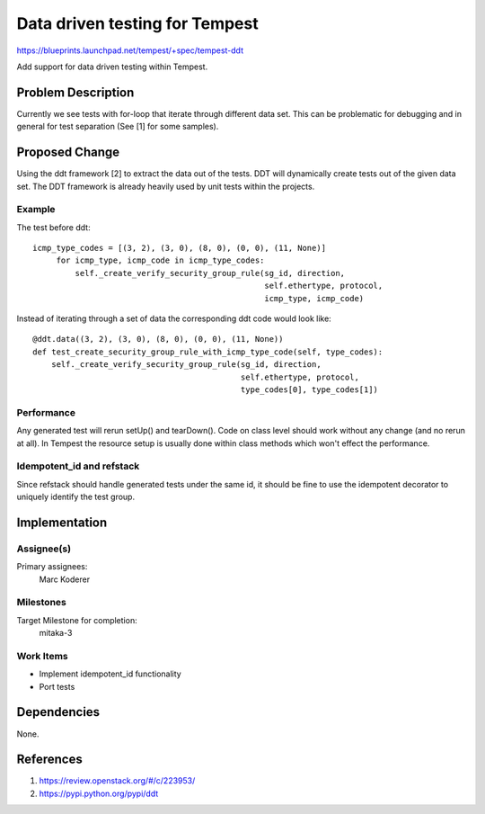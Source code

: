 ..
 This work is licensed under a Creative Commons Attribution 3.0 Unported
 License.
 http://creativecommons.org/licenses/by/3.0/legalcode

===============================
Data driven testing for Tempest
===============================

https://blueprints.launchpad.net/tempest/+spec/tempest-ddt


Add support for data driven testing within Tempest.

Problem Description
===================

Currently we see tests with for-loop that iterate through different
data set. This can be problematic for debugging and in general
for test separation (See [1] for some samples).


Proposed Change
===============

Using the ddt framework [2] to extract the data out of the tests.
DDT will dynamically create tests out of the given data set.
The DDT framework is already heavily used by unit tests within
the projects.

Example
-------
The test before ddt::

   icmp_type_codes = [(3, 2), (3, 0), (8, 0), (0, 0), (11, None)]
        for icmp_type, icmp_code in icmp_type_codes:
            self._create_verify_security_group_rule(sg_id, direction,
                                                    self.ethertype, protocol,
                                                    icmp_type, icmp_code)

Instead of iterating through a set of data the corresponding ddt code would
look like::

    @ddt.data((3, 2), (3, 0), (8, 0), (0, 0), (11, None))
    def test_create_security_group_rule_with_icmp_type_code(self, type_codes):
        self._create_verify_security_group_rule(sg_id, direction,
                                                self.ethertype, protocol,
                                                type_codes[0], type_codes[1])

Performance
-----------

Any generated test will rerun setUp() and tearDown(). Code on class level
should work without any change (and no rerun at all). In Tempest the resource
setup is usually done within class methods which won't effect the performance.


Idempotent_id and refstack
--------------------------

Since refstack should handle generated tests under the same id, it should
be fine to use the idempotent decorator to uniquely identify the test group.

Implementation
==============

Assignee(s)
-----------

Primary assignees:
  Marc Koderer

Milestones
----------

Target Milestone for completion:
  mitaka-3

Work Items
----------

* Implement idempotent_id functionality
* Port tests

Dependencies
============

None.

References
==========

1. https://review.openstack.org/#/c/223953/
2. https://pypi.python.org/pypi/ddt

.. _config_tempest.py: https://github.com/redhat-openstack/tempest/blob/master/tools/config_tempest.py
